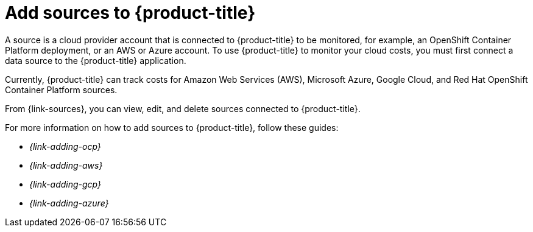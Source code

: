 // Module included in the following assemblies:
//
// assembly-introduction-cost-management.adoc
:_module-type: CONCEPT
:experimental:

[id="adding-sources_{context}"]
= Add sources to {product-title}

[role="_abstract"]
A source is a cloud provider account that is connected to {product-title} to be monitored, for example, an OpenShift Container Platform deployment, or an AWS or Azure account. To use {product-title} to monitor your cloud costs, you must first connect a data source to the {product-title} application.

Currently, {product-title} can track costs for Amazon Web Services (AWS), Microsoft Azure, Google Cloud, and Red Hat OpenShift Container Platform sources.

From {link-sources}, you can view, edit, and delete sources connected to {product-title}.

For more information on how to add sources to {product-title}, follow these guides:

* _{link-adding-ocp}_
* _{link-adding-aws}_
* _{link-adding-gcp}_
* _{link-adding-azure}_
